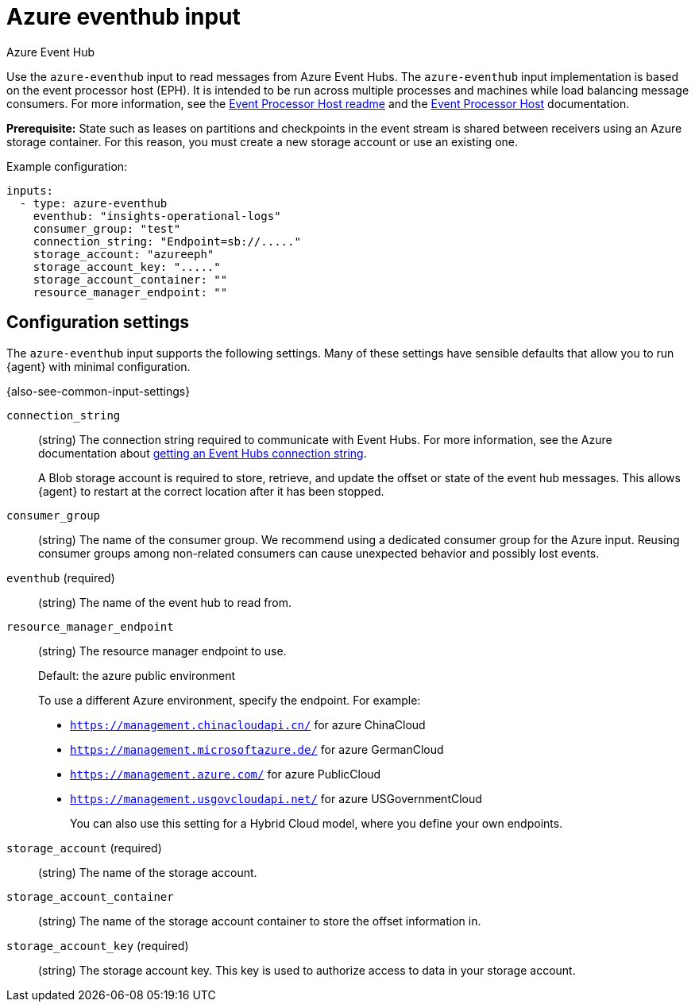 [[azure-eventhub-input]]
= Azure eventhub input

++++
<titleabbrev>Azure Event Hub</titleabbrev>
++++

Use the `azure-eventhub` input to read messages from Azure Event Hubs. The
`azure-eventhub` input implementation is based on the event processor host
(EPH). It is intended to be run across multiple processes and machines while
load balancing message consumers. For more information, see the
https://github.com/Azure/azure-event-hubs-go#event-processor-host[Event Processor Host readme]
and the
https://docs.microsoft.com/en-us/azure/event-hubs/event-hubs-event-processor-host[Event Processor Host]
documentation.

**Prerequisite:** State such as leases on partitions and checkpoints in the event
stream is shared between receivers using an Azure storage container. For this
reason, you must create a new storage account or use an existing one. 

Example configuration:

[source,yaml]
----
inputs:
  - type: azure-eventhub
    eventhub: "insights-operational-logs"
    consumer_group: "test"
    connection_string: "Endpoint=sb://....."
    storage_account: "azureeph"
    storage_account_key: "....."
    storage_account_container: ""
    resource_manager_endpoint: ""

----

[[input-azure-eventhub-configuration-settings]]
== Configuration settings

The `azure-eventhub` input supports the following settings. Many of these
settings have sensible defaults that allow you to run {agent} with minimal
configuration.

{also-see-common-input-settings}

[id="input-azure-eventhub-connection_string-setting"]
`connection_string`::
(string) The connection string required to communicate with Event Hubs. For
more information, see the Azure documentation about 
https://docs.microsoft.com/en-us/azure/event-hubs/event-hubs-get-connection-string[getting an Event Hubs connection string].
+
A Blob storage account is required to store, retrieve, and update the offset or
state of the event hub messages. This allows {agent} to restart at the correct
location after it has been stopped. 

//QUESTION: Is this a required setting too?

[id="input-azure-eventhub-consumer_group-setting"]
`consumer_group`::
(string) The name of the consumer group. We recommend using a dedicated
consumer group for the Azure input. Reusing consumer groups among non-related
consumers can cause unexpected behavior and possibly lost events.

[id="input-azure-eventhub-eventhub-setting"]
`eventhub` (required)::
(string) The name of the event hub to read from.

[id="input-azure-eventhub-resource_manager_endpoint-setting"]
`resource_manager_endpoint`::
(string) The resource manager endpoint to use.
+
Default: the azure public environment
+
To use a different Azure environment, specify the endpoint. For example: 
+
* `https://management.chinacloudapi.cn/` for azure ChinaCloud
* `https://management.microsoftazure.de/` for azure GermanCloud
* `https://management.azure.com/` for azure PublicCloud
* `https://management.usgovcloudapi.net/` for azure USGovernmentCloud
+
You can also use this setting for a Hybrid Cloud model, where you define
your own endpoints.

[id="input-azure-eventhub-storage_account-setting"]
`storage_account` (required)::
(string) The name of the storage account.

[id="input-azure-eventhub-storage_account_container-setting"]
`storage_account_container`::
(string) The name of the storage account container to store the offset
information in.

[id="input-azure-eventhub-storage_account_key-setting"]
`storage_account_key` (required)::
(string) The storage account key. This key is used to authorize access to data
in your storage account.

//TODO: If we mark "required" in this topic, we need to do it for other inputs.

